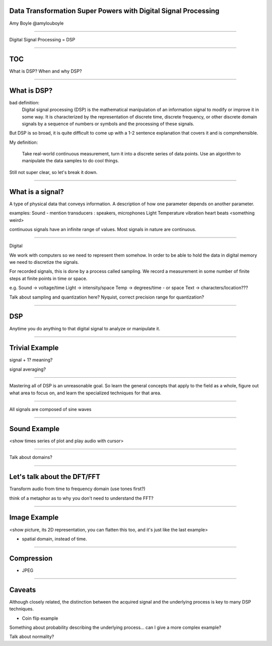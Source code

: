 
Data Transformation Super Powers with Digital Signal Processing
===============================================================

Amy Boyle @amylouboyle

---------------------------------------

Digital Signal Processing = DSP

---------------------------------------

TOC
====
What is DSP?
When and why DSP?

---------------------------------------

What is DSP?
==================

bad definition: 
	Digital signal processing (DSP) is the mathematical manipulation of an information signal to modify or improve it in some way. It is characterized by the representation of discrete time, discrete frequency, or other discrete domain signals by a sequence of numbers or symbols and the processing of these signals.

But DSP is so broad, it is quite difficult to come up with a 1-2 sentence explanation that covers it and is comprehensible.

My definition:

    Take real-world continuous measurement, turn it into a discrete series of data points. Use an algorithm to manipulate the data samples to do cool things.

Still not super clear, so let's break it down.

---------------------------------------

What is a signal?
==================

A type of physical data that conveys information. A description of how one parameter depends on another parameter.

examples:
Sound - mention transducers : speakers, microphones
Light
Temperature
vibration
heart beats
<something weird>

continuous signals have an infinite range of values. Most signals in nature are continuous.

---------------------------------------

Digital

We work with computers so we need to represent them somehow. In order to be able to hold the data in digital memory we need to discretize the signals.

For recorded signals, this is done by a process called sampling. We record a measurement in some number of finite steps at finite points in time or space.

e.g.
Sound -> voltage/time
Light -> intensity/space
Temp -> degrees/time - or space
Text -> characters/location???

Talk about sampling and quantization here?
Nyquist, correct precision range for quantization?

---------------------------------------

DSP
====

Anytime you do anything to that digital signal to analyze or manipulate it. 

---------------------------------------

Trivial Example
===============

signal + 1? meaning?

signal averaging?

---------------------------------------

Mastering all of DSP is an unreasonable goal. So learn the general concepts that apply to the field as a whole, figure out what area to focus on, and learn the specialized techniques for that area.

---------------------------------------

All signals are composed of sine waves

---------------------------------------
	
Sound Example
=============
<show times series of plot and play audio with cursor>

---------------------------------------

Talk about domains?

---------------------------------------

Let's talk about the DFT/FFT
============================

Transform audio from time to frequency domain (use tones first?)

think of a metaphor as to why you don't need to understand the FFT?

---------------------------------------

Image Example
==============

<show picture, its 2D representation, you can flatten this too, and it's just like the last example>

* spatial domain, instead of time.

---------------------------------------

Compression
===========

* JPEG

---------------------------------------

Caveats
=======

Although closely related, the distinction between the acquired signal and the underlying process is key to many DSP techniques. 

* Coin flip example

Something about probability describing the underlying process... can I give a more complex example?

Talk about normality?

